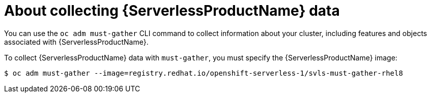 // Module included in the following assemblies:
//
// * serverless/serverless-support.adoc

[id="serverless-about-collecting-data_{context}"]
= About collecting {ServerlessProductName} data

You can use the `oc adm must-gather` CLI command to collect information about your cluster, including features and objects associated with {ServerlessProductName}.

To collect {ServerlessProductName} data with `must-gather`, you must specify the {ServerlessProductName} image:

----
$ oc adm must-gather --image=registry.redhat.io/openshift-serverless-1/svls-must-gather-rhel8
----

